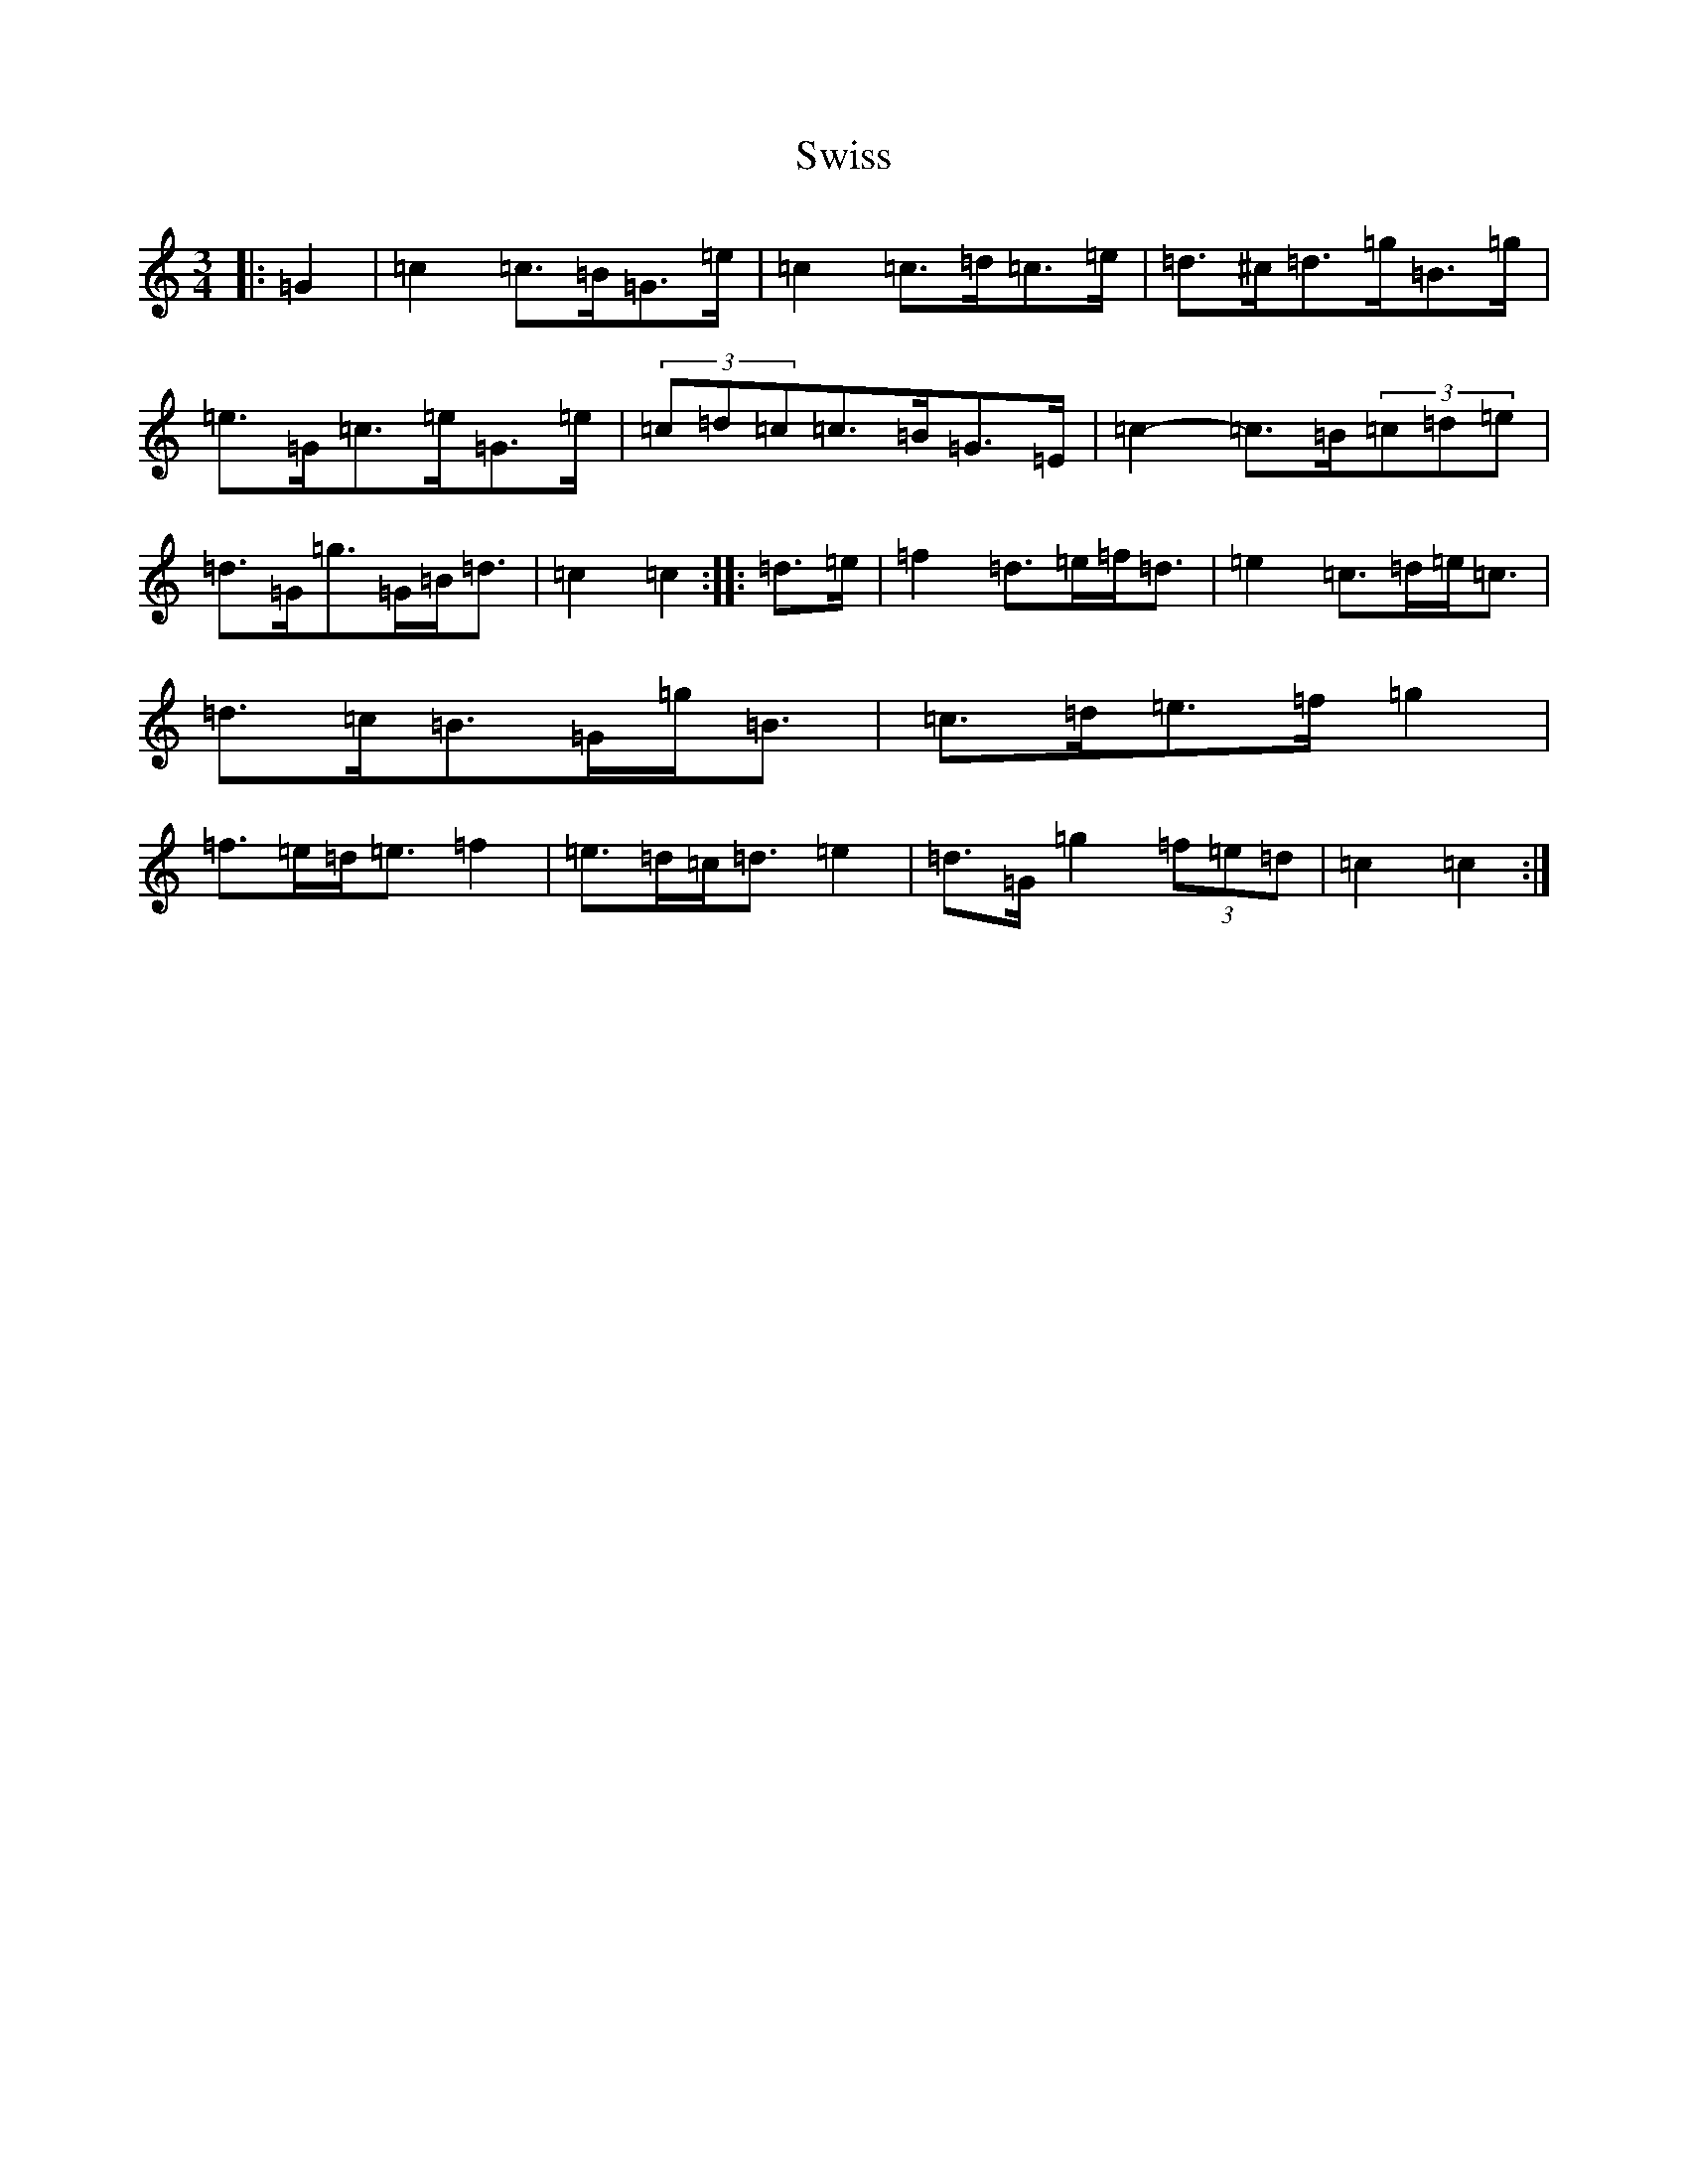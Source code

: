X: 20593
T: Swiss
S: https://thesession.org/tunes/13429#setting23680
Z: D Major
R: mazurka
M: 3/4
L: 1/8
K: C Major
|:=G2|=c2=c>=B=G>=e|=c2=c>=d=c>=e|=d>^c=d>=g=B>=g|=e>=G=c>=e=G>=e|(3=c=d=c=c>=B=G>=E|=c2-=c>=B(3=c=d=e|=d>=G=g>=G=B<=d|=c2=c2:||:=d>=e|=f2=d>=e=f<=d|=e2=c>=d=e<=c|=d>=c=B>=G=g<=B|=c>=d=e>=f=g2|=f>=e=d<=e=f2|=e>=d=c<=d=e2|=d>=G=g2(3=f=e=d|=c2=c2:|